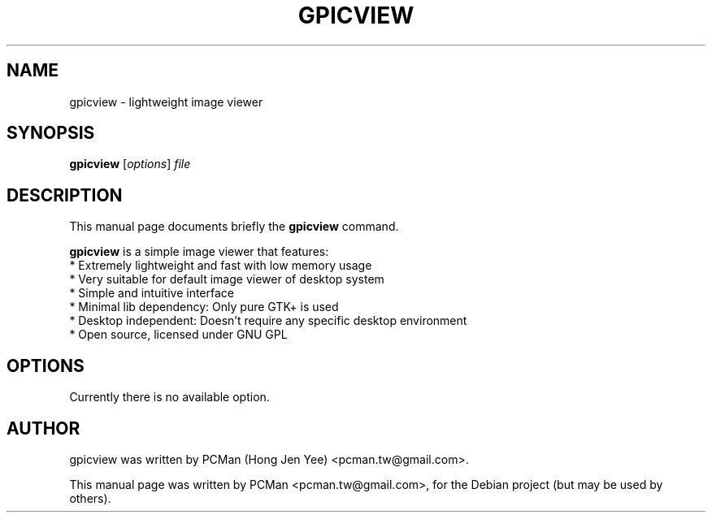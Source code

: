 .\"                                      Hey, EMACS: -*- nroff -*-
.\" First parameter, NAME, should be all caps
.\" Second parameter, SECTION, should be 1-8, maybe w/ subsection
.\" other parameters are allowed: see man(7), man(1)
.TH GPICVIEW 1 "Sep 10, 2007"
.\" Please adjust this date whenever revising the manpage.
.\"
.\" Some roff macros, for reference:
.\" .nh        disable hyphenation
.\" .hy        enable hyphenation
.\" .ad l      left justify
.\" .ad b      justify to both left and right margins
.\" .nf        disable filling
.\" .fi        enable filling
.\" .br        insert line break
.\" .sp <n>    insert n+1 empty lines
.\" for manpage-specific macros, see man(7)
.SH NAME
gpicview \- lightweight image viewer
.SH SYNOPSIS
.B gpicview
.RI [ options ] " file"
.SH DESCRIPTION
This manual page documents briefly the
.B gpicview
command.
.PP
.\" TeX users may be more comfortable with the \fB<whatever>\fP and
.\" \fI<whatever>\fP escape sequences to invode bold face and italics, 
.\" respectively.
\fBgpicview\fP is a simple image viewer that features:
  * Extremely lightweight and fast with low memory usage
  * Very suitable for default image viewer of desktop system
  * Simple and intuitive interface
  * Minimal lib dependency: Only pure GTK+ is used
  * Desktop independent: Doesn't require any specific desktop environment
  * Open source, licensed under GNU GPL
.SH OPTIONS
Currently there is no available option.
.SH AUTHOR
gpicview was written by PCMan (Hong Jen Yee) <pcman.tw@gmail.com>.
.PP
This manual page was written by PCMan <pcman.tw@gmail.com>,
for the Debian project (but may be used by others).
